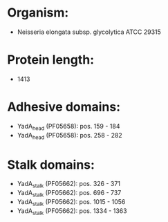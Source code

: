 * Organism:
- Neisseria elongata subsp. glycolytica ATCC 29315
* Protein length:
- 1413
* Adhesive domains:
- YadA_head (PF05658): pos. 159 - 184
- YadA_head (PF05658): pos. 258 - 282
* Stalk domains:
- YadA_stalk (PF05662): pos. 326 - 371
- YadA_stalk (PF05662): pos. 696 - 737
- YadA_stalk (PF05662): pos. 1015 - 1056
- YadA_stalk (PF05662): pos. 1334 - 1363

